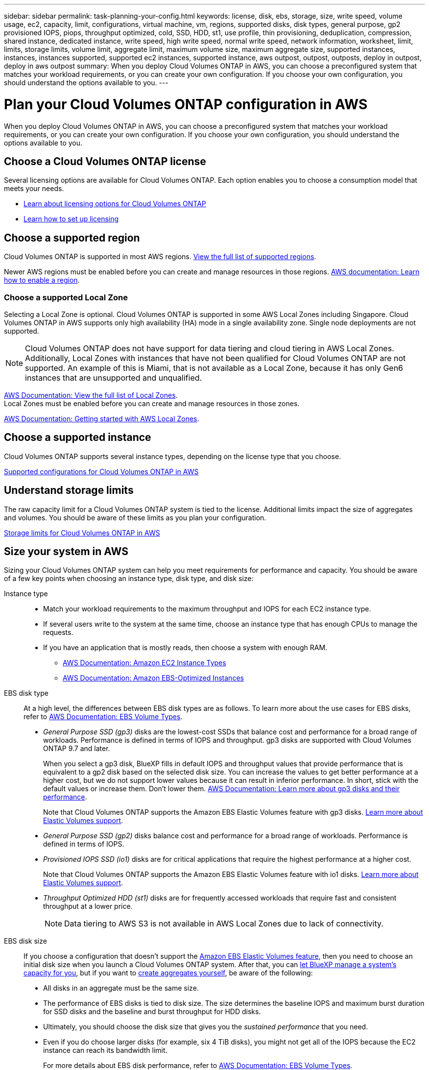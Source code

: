 ---
sidebar: sidebar
permalink: task-planning-your-config.html
keywords: license, disk, ebs, storage, size, write speed, volume usage, ec2, capacity, limit, configurations, virtual machine, vm, regions, supported disks, disk types, general purpose, gp2 provisioned IOPS, piops, throughput optimized, cold, SSD, HDD, st1, use profile, thin provisioning, deduplication, compression, shared instance, dedicated instance, write speed, high write speed, normal write speed, network information, worksheet, limit, limits, storage limits, volume limit, aggregate limit, maximum volume size, maximum aggregate size, supported instances, instances, instances supported, supported ec2 instances, supported instance, aws outpost, outpost, outposts, deploy in outpost, deploy in aws outpost
summary: When you deploy Cloud Volumes ONTAP in AWS, you can choose a preconfigured system that matches your workload requirements, or you can create your own configuration. If you choose your own configuration, you should understand the options available to you.
---

= Plan your Cloud Volumes ONTAP configuration in AWS
:hardbreaks:
:nofooter:
:icons: font
:linkattrs:
:imagesdir: ./media/

[.lead]
When you deploy Cloud Volumes ONTAP in AWS, you can choose a preconfigured system that matches your workload requirements, or you can create your own configuration. If you choose your own configuration, you should understand the options available to you.

== Choose a Cloud Volumes ONTAP license

Several licensing options are available for Cloud Volumes ONTAP. Each option enables you to choose a consumption model that meets your needs.

* link:concept-licensing.html[Learn about licensing options for Cloud Volumes ONTAP]
* link:task-set-up-licensing-aws.html[Learn how to set up licensing]

== Choose a supported region

Cloud Volumes ONTAP is supported in most AWS regions. https://bluexp.netapp.com/cloud-volumes-global-regions[View the full list of supported regions^].

Newer AWS regions must be enabled before you can create and manage resources in those regions. https://docs.aws.amazon.com/general/latest/gr/rande-manage.html[AWS documentation: Learn how to enable a region^].

=== Choose a supported Local Zone
Selecting a Local Zone is optional. Cloud Volumes ONTAP is supported in some AWS Local Zones including Singapore. Cloud Volumes ONTAP in AWS supports only high availability (HA) mode in a single availability zone. Single node deployments are not supported.

[NOTE]
Cloud Volumes ONTAP does not have support for data tiering and cloud tiering in AWS Local Zones. Additionally, Local Zones with instances that have not been qualified for Cloud Volumes ONTAP are not supported. An example of this is Miami, that is not available as a Local Zone, because it has only Gen6 instances that are unsupported and unqualified.

link:https://aws.amazon.com/about-aws/global-infrastructure/localzones/locations/?nc=sn&loc=3[AWS Documentation: View the full list of Local Zones^]. 
Local Zones must be enabled before you can create and manage resources in those zones. 

link:https://docs.aws.amazon.com/local-zones/latest/ug/getting-started.html[AWS Documentation: Getting started with AWS Local Zones^].


== Choose a supported instance

Cloud Volumes ONTAP supports several instance types, depending on the license type that you choose.

https://docs.netapp.com/us-en/cloud-volumes-ontap-relnotes/reference-configs-aws.html[Supported configurations for Cloud Volumes ONTAP in AWS^]

== Understand storage limits

The raw capacity limit for a Cloud Volumes ONTAP system is tied to the license. Additional limits impact the size of aggregates and volumes. You should be aware of these limits as you plan your configuration.

https://docs.netapp.com/us-en/cloud-volumes-ontap-relnotes/reference-limits-aws.html[Storage limits for Cloud Volumes ONTAP in AWS^]

== Size your system in AWS

Sizing your Cloud Volumes ONTAP system can help you meet requirements for performance and capacity. You should be aware of a few key points when choosing an instance type, disk type, and disk size:

Instance type::
* Match your workload requirements to the maximum throughput and IOPS for each EC2 instance type.
* If several users write to the system at the same time, choose an instance type that has enough CPUs to manage the requests.
* If you have an application that is mostly reads, then choose a system with enough RAM.
** https://aws.amazon.com/ec2/instance-types/[AWS Documentation: Amazon EC2 Instance Types^]
** https://docs.aws.amazon.com/AWSEC2/latest/UserGuide/EBSOptimized.html[AWS Documentation: Amazon EBS-Optimized Instances^]

EBS disk type::
At a high level, the differences between EBS disk types are as follows. To learn more about the use cases for EBS disks, refer to http://docs.aws.amazon.com/AWSEC2/latest/UserGuide/EBSVolumeTypes.html[AWS Documentation: EBS Volume Types^].

* _General Purpose SSD (gp3)_ disks are the lowest-cost SSDs that balance cost and performance for a broad range of workloads. Performance is defined in terms of IOPS and throughput. gp3 disks are supported with Cloud Volumes ONTAP 9.7 and later.
+
When you select a gp3 disk, BlueXP fills in default IOPS and throughput values that provide performance that is equivalent to a gp2 disk based on the selected disk size. You can increase the values to get better performance at a higher cost, but we do not support lower values because it can result in inferior performance. In short, stick with the default values or increase them. Don't lower them. https://docs.aws.amazon.com/AWSEC2/latest/UserGuide/ebs-volume-types.html#gp3-ebs-volume-type[AWS Documentation: Learn more about gp3 disks and their performance^].
+
Note that Cloud Volumes ONTAP supports the Amazon EBS Elastic Volumes feature with gp3 disks. link:concept-aws-elastic-volumes.html[Learn more about Elastic Volumes support].

* _General Purpose SSD (gp2)_ disks balance cost and performance for a broad range of workloads. Performance is defined in terms of IOPS.

* _Provisioned IOPS SSD (io1)_ disks are for critical applications that require the highest performance at a higher cost.
+
Note that Cloud Volumes ONTAP supports the Amazon EBS Elastic Volumes feature with io1 disks. link:concept-aws-elastic-volumes.html[Learn more about Elastic Volumes support].

* _Throughput Optimized HDD (st1)_ disks are for frequently accessed workloads that require fast and consistent throughput at a lower price.
+
NOTE: Data tiering to AWS S3 is not available in AWS Local Zones due to lack of connectivity.

EBS disk size::
If you choose a configuration that doesn't support the link:concept-aws-elastic-volumes.html[Amazon EBS Elastic Volumes feature], then you need to choose an initial disk size when you launch a Cloud Volumes ONTAP system. After that, you can link:concept-storage-management.html[let BlueXP manage a system's capacity for you], but if you want to link:task-create-aggregates.html[create aggregates yourself], be aware of the following:

** All disks in an aggregate must be the same size.
** The performance of EBS disks is tied to disk size. The size determines the baseline IOPS and maximum burst duration for SSD disks and the baseline and burst throughput for HDD disks.
** Ultimately, you should choose the disk size that gives you the _sustained performance_ that you need.
** Even if you do choose larger disks (for example, six 4 TiB disks), you might not get all of the IOPS because the EC2 instance can reach its bandwidth limit.
+
For more details about EBS disk performance, refer to http://docs.aws.amazon.com/AWSEC2/latest/UserGuide/EBSVolumeTypes.html[AWS Documentation: EBS Volume Types^].
+
As noted above, choosing a disk size is not supported with Cloud Volumes ONTAP configurations that support the Amazon EBS Elastic Volumes feature. link:concept-aws-elastic-volumes.html[Learn more about Elastic Volumes support].

== View default system disks

In addition to the storage for user data, BlueXP also purchases cloud storage for Cloud Volumes ONTAP system data (boot data, root data, core data, and NVRAM). For planning purposes, it might help for you to review these details before you deploy Cloud Volumes ONTAP.

link:reference-default-configs.html#aws[View the default disks for Cloud Volumes ONTAP system data in AWS].

TIP: The Connector also requires a system disk. https://docs.netapp.com/us-en/bluexp-setup-admin/reference-connector-default-config.html[View details about the Connector's default configuration^].

== Prepare to deploy Cloud Volumes ONTAP in an AWS Outpost

If you have an AWS Outpost, you can deploy Cloud Volumes ONTAP in that Outpost by selecting the Outpost VPC in the Working Environment wizard. The experience is the same as any other VPC that resides in AWS. Note that you will need to first deploy a Connector in your AWS Outpost.

There are a few limitations to point out:

* Only single node Cloud Volumes ONTAP systems are supported at this time
* The EC2 instances that you can use with Cloud Volumes ONTAP are limited to what's available in your Outpost
* Only General Purpose SSDs (gp2) are supported at this time

== Collect networking information

When you launch Cloud Volumes ONTAP in AWS, you need to specify details about your VPC network. You can use a worksheet to collect the information from your administrator.

=== Single node or HA pair in a single AZ

[cols=2*,options="header",cols="30,70"]
|===

| AWS information
| Your value

| Region |
| VPC |
| Subnet |
| Security group (if using your own) |

|===

=== HA pair in multiple AZs

[cols=2*,options="header",cols="30,70"]
|===

| AWS information
| Your value

| Region |
| VPC |
| Security group (if using your own) |
| Node 1 availability zone |
| Node 1 subnet |
| Node 2 availability zone |
| Node 2 subnet |
| Mediator availability zone |
| Mediator subnet |
| Key pair for the mediator |
| Floating IP address for cluster management port |
| Floating IP address for data on node 1 |
| Floating IP address for data on node 2 |
| Route tables for floating IP addresses |

|===

== Choose a write speed

BlueXP enables you to choose a write speed setting for Cloud Volumes ONTAP. Before you choose a write speed, you should understand the differences between the normal and high settings and risks and recommendations when using high write speed. link:concept-write-speed.html[Learn more about write speed].

== Choose a volume usage profile

ONTAP includes several storage efficiency features that can reduce the total amount of storage that you need. When you create a volume in BlueXP, you can choose a profile that enables these features or a profile that disables them. You should learn more about these features to help you decide which profile to use.

NetApp storage efficiency features provide the following benefits:

Thin provisioning:: Presents more logical storage to hosts or users than you actually have in your physical storage pool. Instead of preallocating storage space, storage space is allocated dynamically to each volume as data is written.

Deduplication:: Improves efficiency by locating identical blocks of data and replacing them with references to a single shared block. This technique reduces storage capacity requirements by eliminating redundant blocks of data that reside in the same volume.

Compression:: Reduces the physical capacity required to store data by compressing data within a volume on primary, secondary, and archive storage.
